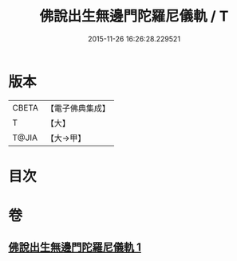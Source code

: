 #+TITLE: 佛說出生無邊門陀羅尼儀軌 / T
#+DATE: 2015-11-26 16:26:28.229521
* 版本
 |     CBETA|【電子佛典集成】|
 |         T|【大】     |
 |     T@JIA|【大→甲】   |

* 目次
* 卷
** [[file:KR6j0203_001.txt][佛說出生無邊門陀羅尼儀軌 1]]
